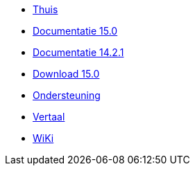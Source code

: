 // all pages are in folders by language, not in the web site directory
:stylesheet: ./css/slint.css
:toc: macro
:toc-title: WiKi
:toclevels: 2
:pdf-themesdir: themes
:pdf-theme: default
[.liens]
--
[.mainmen]
* link:../nl/home.html[Thuis]
* link:../nl/HandBook.html[Documentatie 15.0]
* link:../nl/oldHandBook.html[Documentatie 14.2.1]
* https://slackware.uk/slint/x86_64/slint-15.0/iso/[Download 15.0]
* link:../nl/support.html[Ondersteuning]
* link:../doc/translate_slint.html[Vertaal]
* link:../nl/wiki.html[WiKi]

[.langmen]
